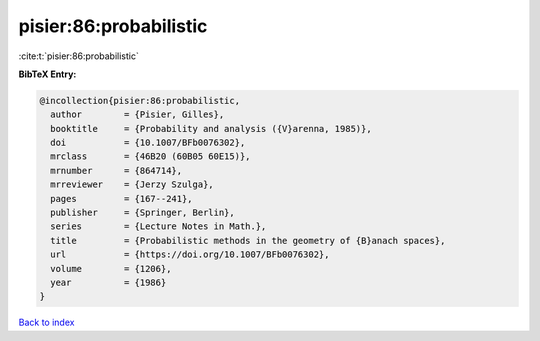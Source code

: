 pisier:86:probabilistic
=======================

:cite:t:`pisier:86:probabilistic`

**BibTeX Entry:**

.. code-block:: bibtex

   @incollection{pisier:86:probabilistic,
     author        = {Pisier, Gilles},
     booktitle     = {Probability and analysis ({V}arenna, 1985)},
     doi           = {10.1007/BFb0076302},
     mrclass       = {46B20 (60B05 60E15)},
     mrnumber      = {864714},
     mrreviewer    = {Jerzy Szulga},
     pages         = {167--241},
     publisher     = {Springer, Berlin},
     series        = {Lecture Notes in Math.},
     title         = {Probabilistic methods in the geometry of {B}anach spaces},
     url           = {https://doi.org/10.1007/BFb0076302},
     volume        = {1206},
     year          = {1986}
   }

`Back to index <../By-Cite-Keys.html>`_
